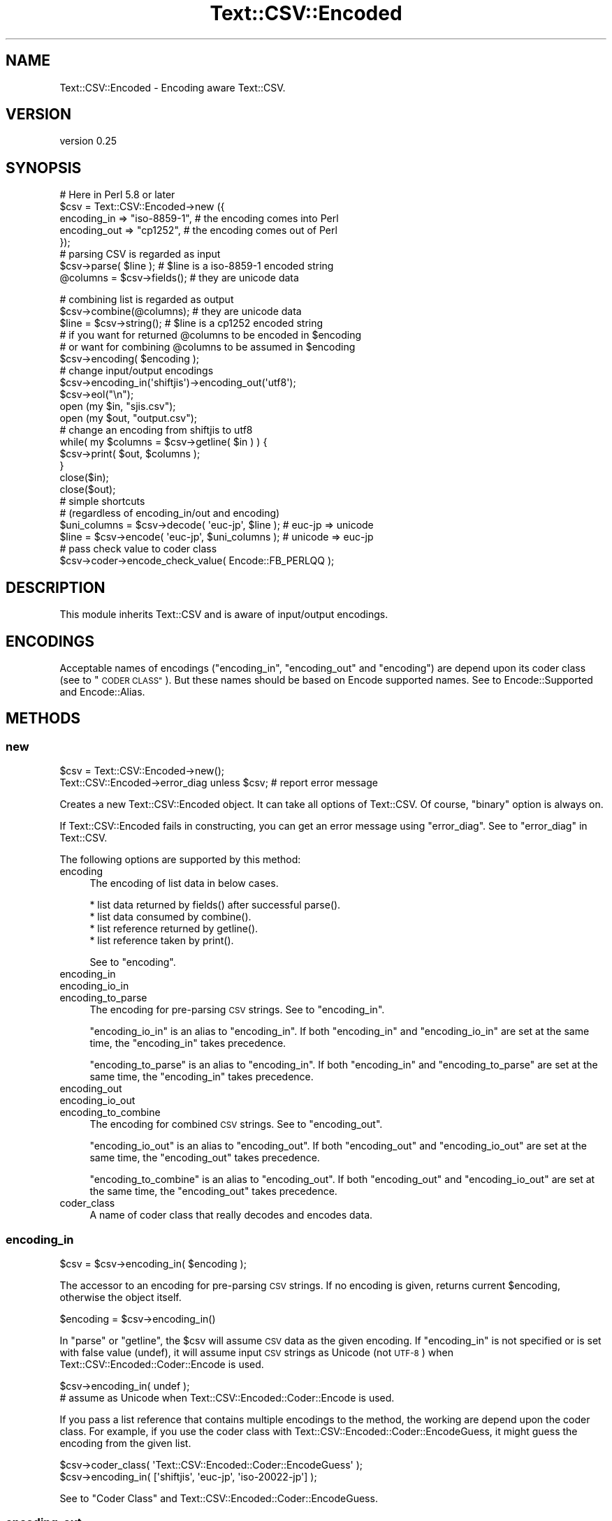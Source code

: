 .\" Automatically generated by Pod::Man 4.11 (Pod::Simple 3.35)
.\"
.\" Standard preamble:
.\" ========================================================================
.de Sp \" Vertical space (when we can't use .PP)
.if t .sp .5v
.if n .sp
..
.de Vb \" Begin verbatim text
.ft CW
.nf
.ne \\$1
..
.de Ve \" End verbatim text
.ft R
.fi
..
.\" Set up some character translations and predefined strings.  \*(-- will
.\" give an unbreakable dash, \*(PI will give pi, \*(L" will give a left
.\" double quote, and \*(R" will give a right double quote.  \*(C+ will
.\" give a nicer C++.  Capital omega is used to do unbreakable dashes and
.\" therefore won't be available.  \*(C` and \*(C' expand to `' in nroff,
.\" nothing in troff, for use with C<>.
.tr \(*W-
.ds C+ C\v'-.1v'\h'-1p'\s-2+\h'-1p'+\s0\v'.1v'\h'-1p'
.ie n \{\
.    ds -- \(*W-
.    ds PI pi
.    if (\n(.H=4u)&(1m=24u) .ds -- \(*W\h'-12u'\(*W\h'-12u'-\" diablo 10 pitch
.    if (\n(.H=4u)&(1m=20u) .ds -- \(*W\h'-12u'\(*W\h'-8u'-\"  diablo 12 pitch
.    ds L" ""
.    ds R" ""
.    ds C` ""
.    ds C' ""
'br\}
.el\{\
.    ds -- \|\(em\|
.    ds PI \(*p
.    ds L" ``
.    ds R" ''
.    ds C`
.    ds C'
'br\}
.\"
.\" Escape single quotes in literal strings from groff's Unicode transform.
.ie \n(.g .ds Aq \(aq
.el       .ds Aq '
.\"
.\" If the F register is >0, we'll generate index entries on stderr for
.\" titles (.TH), headers (.SH), subsections (.SS), items (.Ip), and index
.\" entries marked with X<> in POD.  Of course, you'll have to process the
.\" output yourself in some meaningful fashion.
.\"
.\" Avoid warning from groff about undefined register 'F'.
.de IX
..
.nr rF 0
.if \n(.g .if rF .nr rF 1
.if (\n(rF:(\n(.g==0)) \{\
.    if \nF \{\
.        de IX
.        tm Index:\\$1\t\\n%\t"\\$2"
..
.        if !\nF==2 \{\
.            nr % 0
.            nr F 2
.        \}
.    \}
.\}
.rr rF
.\" ========================================================================
.\"
.IX Title "Text::CSV::Encoded 3pm"
.TH Text::CSV::Encoded 3pm "2016-01-28" "perl v5.30.0" "User Contributed Perl Documentation"
.\" For nroff, turn off justification.  Always turn off hyphenation; it makes
.\" way too many mistakes in technical documents.
.if n .ad l
.nh
.SH "NAME"
Text::CSV::Encoded \- Encoding aware Text::CSV.
.SH "VERSION"
.IX Header "VERSION"
version 0.25
.SH "SYNOPSIS"
.IX Header "SYNOPSIS"
.Vb 5
\&    # Here in Perl 5.8 or later
\&    $csv = Text::CSV::Encoded\->new ({
\&        encoding_in  => "iso\-8859\-1", # the encoding comes into   Perl
\&        encoding_out => "cp1252",     # the encoding comes out of Perl
\&    });
\&
\&    # parsing CSV is regarded as input
\&    $csv\->parse( $line );      # $line is a iso\-8859\-1 encoded string
\&    @columns = $csv\->fields(); # they are unicode data
.Ve
.PP
.Vb 3
\&    # combining list is regarded as output
\&    $csv\->combine(@columns);   # they are unicode data
\&    $line = $csv\->string();    # $line is a cp1252 encoded string
\&
\&    # if you want for returned @columns to be encoded in $encoding
\&    #   or want for combining @columns to be assumed in $encoding
\&    $csv\->encoding( $encoding );
\&
\&    # change input/output encodings
\&    $csv\->encoding_in(\*(Aqshiftjis\*(Aq)\->encoding_out(\*(Aqutf8\*(Aq);
\&    $csv\->eol("\en");
\&
\&    open (my $in,  "sjis.csv");
\&    open (my $out, "output.csv");
\&
\&    # change an encoding from shiftjis to utf8
\&
\&    while( my $columns = $csv\->getline( $in ) ) {
\&        $csv\->print( $out, $columns );
\&    }
\&
\&    close($in);
\&    close($out);
\&
\&    # simple shortcuts
\&    # (regardless of encoding_in/out and encoding)
\&
\&    $uni_columns = $csv\->decode( \*(Aqeuc\-jp\*(Aq, $line );         # euc\-jp => unicode
\&    $line        = $csv\->encode( \*(Aqeuc\-jp\*(Aq, $uni_columns );  # unicode => euc\-jp
\&
\&    # pass check value to coder class
\&    $csv\->coder\->encode_check_value( Encode::FB_PERLQQ );
.Ve
.SH "DESCRIPTION"
.IX Header "DESCRIPTION"
This module inherits Text::CSV and is aware of input/output encodings.
.SH "ENCODINGS"
.IX Header "ENCODINGS"
Acceptable names of encodings (\f(CW\*(C`encoding_in\*(C'\fR, \f(CW\*(C`encoding_out\*(C'\fR and \f(CW\*(C`encoding\*(C'\fR)
are depend upon its coder class (see to \*(L"\s-1CODER CLASS\*(R"\s0). But these names should
be based on Encode supported names. See to Encode::Supported and Encode::Alias.
.SH "METHODS"
.IX Header "METHODS"
.SS "new"
.IX Subsection "new"
.Vb 1
\&    $csv = Text::CSV::Encoded\->new();
\&
\&    Text::CSV::Encoded\->error_diag unless $csv; # report error message
.Ve
.PP
Creates a new Text::CSV::Encoded object. It can take all options of Text::CSV.
Of course, \f(CW\*(C`binary\*(C'\fR option is always on.
.PP
If Text::CSV::Encoded fails in constructing, you can get an error message using \f(CW\*(C`error_diag\*(C'\fR.
See to \*(L"error_diag\*(R" in Text::CSV.
.PP
The following options are supported by this method:
.IP "encoding" 4
.IX Item "encoding"
The encoding of list data in below cases.
.Sp
.Vb 4
\&  * list data returned by fields() after successful parse().
\&  * list data consumed by combine().
\&  * list reference returned by getline().
\&  * list reference taken by print().
.Ve
.Sp
See to \*(L"encoding\*(R".
.IP "encoding_in" 4
.IX Item "encoding_in"
.PD 0
.IP "encoding_io_in" 4
.IX Item "encoding_io_in"
.IP "encoding_to_parse" 4
.IX Item "encoding_to_parse"
.PD
The encoding for pre-parsing \s-1CSV\s0 strings. See to \*(L"encoding_in\*(R".
.Sp
\&\f(CW\*(C`encoding_io_in\*(C'\fR is an alias to \f(CW\*(C`encoding_in\*(C'\fR. If both \f(CW\*(C`encoding_in\*(C'\fR
and \f(CW\*(C`encoding_io_in\*(C'\fR are set at the same time, the \f(CW\*(C`encoding_in\*(C'\fR
takes precedence.
.Sp
\&\f(CW\*(C`encoding_to_parse\*(C'\fR is an alias to \f(CW\*(C`encoding_in\*(C'\fR. If both \f(CW\*(C`encoding_in\*(C'\fR
and \f(CW\*(C`encoding_to_parse\*(C'\fR are set at the same time, the \f(CW\*(C`encoding_in\*(C'\fR
takes precedence.
.IP "encoding_out" 4
.IX Item "encoding_out"
.PD 0
.IP "encoding_io_out" 4
.IX Item "encoding_io_out"
.IP "encoding_to_combine" 4
.IX Item "encoding_to_combine"
.PD
The encoding for combined \s-1CSV\s0 strings. See to \*(L"encoding_out\*(R".
.Sp
\&\f(CW\*(C`encoding_io_out\*(C'\fR is an alias to \f(CW\*(C`encoding_out\*(C'\fR. If both \f(CW\*(C`encoding_out\*(C'\fR
and \f(CW\*(C`encoding_io_out\*(C'\fR are set at the same time, the \f(CW\*(C`encoding_out\*(C'\fR
takes precedence.
.Sp
\&\f(CW\*(C`encoding_to_combine\*(C'\fR is an alias to \f(CW\*(C`encoding_out\*(C'\fR. If both \f(CW\*(C`encoding_out\*(C'\fR
and \f(CW\*(C`encoding_io_out\*(C'\fR are set at the same time, the \f(CW\*(C`encoding_out\*(C'\fR
takes precedence.
.IP "coder_class" 4
.IX Item "coder_class"
A name of coder class that really decodes and encodes data.
.SS "encoding_in"
.IX Subsection "encoding_in"
.Vb 1
\&    $csv = $csv\->encoding_in( $encoding );
.Ve
.PP
The accessor to an encoding for pre-parsing \s-1CSV\s0 strings.
If no encoding is given, returns current \f(CW$encoding\fR, otherwise the object itself.
.PP
.Vb 1
\&    $encoding = $csv\->encoding_in()
.Ve
.PP
In \f(CW\*(C`parse\*(C'\fR or \f(CW\*(C`getline\*(C'\fR, the \f(CW$csv\fR will assume \s-1CSV\s0 data as the given
encoding. If \f(CW\*(C`encoding_in\*(C'\fR is not specified or is set with false value (undef),
it will assume input \s-1CSV\s0 strings as Unicode (not \s-1UTF\-8\s0) when Text::CSV::Encoded::Coder::Encode is used.
.PP
.Vb 2
\&    $csv\->encoding_in( undef );
\&    # assume as Unicode when Text::CSV::Encoded::Coder::Encode is used.
.Ve
.PP
If you pass a list reference that contains multiple encodings to the method,
the working are depend upon the coder class.
For example, if you use the coder class with Text::CSV::Encoded::Coder::EncodeGuess,
it might guess the encoding from the given list.
.PP
.Vb 2
\&    $csv\->coder_class( \*(AqText::CSV::Encoded::Coder::EncodeGuess\*(Aq );
\&    $csv\->encoding_in( [\*(Aqshiftjis\*(Aq, \*(Aqeuc\-jp\*(Aq, \*(Aqiso\-20022\-jp\*(Aq] );
.Ve
.PP
See to \*(L"Coder Class\*(R" and Text::CSV::Encoded::Coder::EncodeGuess.
.SS "encoding_out"
.IX Subsection "encoding_out"
.Vb 1
\&    $csv = $csv\->encoding_out( $encoding );
.Ve
.PP
The accessor to an encoding for converting combined \s-1CSV\s0 strings.
If no encoding is given, returns current \f(CW$encoding\fR, otherwise the object itself.
.PP
.Vb 1
\&    $encoding = $csv\->encoding_out();
.Ve
.PP
In \f(CW\*(C`combine\*(C'\fR or \f(CW\*(C`print\*(C'\fR, the \f(CW$csv\fR will return a result string encoded in the
given encoding. If \f(CW\*(C`encoding_out\*(C'\fR is not specified or is set with false value,
it will return a result string as Unicode (not \s-1UTF\-8\s0).
.PP
.Vb 2
\&    $csv\->encoding_out( undef );
\&    # return as Unicode when Text::CSV::Encoded::Coder::Encode is used.
.Ve
.PP
You must not pass a list reference to \f(CW\*(C`encoding_out\*(C'\fR, unlike \f(CW\*(C`encoding_in\*(C'\fR or \f(CW\*(C`encoding\*(C'\fR.
.SS "encoding"
.IX Subsection "encoding"
.Vb 2
\&    $csv = $csv\->encoding( $encoding );
\&    $encoding = $csv\->encoding();
.Ve
.PP
The accessor to an encoding for list data in the below cases.
.PP
.Vb 4
\&  * list data returned by fields() after successful parse().
\&  * list data consumed by combine().
\&  * list reference returned by getline().
\&  * list reference taken by print().
.Ve
.PP
In other word, in \f(CW\*(C`parse\*(C'\fR and \f(CW\*(C`getline\*(C'\fR, \f(CW\*(C`encoding\*(C'\fR is an encoding of the returned list.
And in \f(CW\*(C`combine\*(C'\fR and \f(CW\*(C`print\*(C'\fR, it is assumed as an encoding for the passing list data.
.PP
If \f(CW\*(C`encoding\*(C'\fR is not specified or is set with false value (\f(CW\*(C`undef\*(C'\fR),
the field data will be regarded as Unicode (when Text::CSV::Encoded::Coder::Encode is used).
.PP
.Vb 5
\&    # ex.) a souce code is encoded in euc\-jp, and print to stdout in shiftjis.
\&    @fields = ( .... );
\&    $csv\->encoding(\*(Aqeuc\-jp\*(Aq)
\&        \->encoding_to_combine(\*(Aqshiftjis\*(Aq) # same as encoding_out
\&        \->combine( @fields ); # from euc\-jp to shift_jis
\&
\&    print $csv\->string;
\&
\&    $csv\->encoding(\*(Aqshiftjis\*(Aq)
\&        \->encoding_to_parse(\*(Aqshiftjis\*(Aq) # same as encoding_in
\&        \->parse( $csv\->string ); # from shift_jis to shift_jis
\&
\&    print join(", ", $csv\->fields );
.Ve
.PP
If you pass a list reference contains multiple encodings to the method,
The working are depend upon the coder class. For example,
Text::CSV::Encoded::EncodeGuess might guess the encoding from the given list.
.PP
.Vb 2
\&    $csv\->coder_class( \*(AqText::CSV::Encoded::Coder::EncodeGuess\*(Aq );
\&    $csv\->encoding( [\*(Aqascii\*(Aq, \*(Aqucs2\*(Aq] )\->combine( @cols );
.Ve
.PP
See to \*(L"Coder Class\*(R" and Text::CSV::Encoded::Coder::EncodeGuess.
.SS "parse/combine/getline/print"
.IX Subsection "parse/combine/getline/print"
.Vb 2
\&    $csv\->parse( $encoded_string );
\&    @unicode_array = $csv\->fields();
\&
\&    $csv\->combine( @unicode_array );
\&    $encoded_string = $csv\->string;
\&
\&    $unicode_arrayref = $csv\->getline( $io );
\&    # get arrayref contains unicode strings
\&    $csv\->print( $io, $unicode_arrayref );
\&    # print $io with string encoded in $csv\->encoded_in.
\&
\&    $encoded_arrayref = $csv\->getline( $io => $encoding )
\&    # directly encoded in $encoding.
.Ve
.PP
Here is the relation of \f(CW\*(C`encoding_in\*(C'\fR, \f(CW\*(C`encoding_out\*(C'\fR and \f(CW\*(C`encoding\*(C'\fR.
.PP
.Vb 3
\&    # CSV string        =>  (getline/parsed)  =>     Perl array
\&    #           assumed as                  encoded in
\&    #                encoding_in                encoding
\&
\&
\&    # Perl array        =>  (print/combined)  =>     CSV string
\&    #           assumed as                  encoded in
\&    #               encoding                    encoding_out
.Ve
.PP
If you want to treat Perl array data as Unicode in Perl5.8 and later,
don't specify \f(CW\*(C`encoding\*(C'\fR (or set \f(CW\*(C`undef\*(C'\fR into \f(CW\*(C`encoding\*(C'\fR).
.SS "decode"
.IX Subsection "decode"
.Vb 1
\&    $arrayref = $csv\->decode( $encoding, $encoded_string );
\&
\&    $arrayref = $csv\->decode( $string );
.Ve
.PP
A short cut method to convert \s-1CSV\s0 to Perl.
Without \f(CW$encoding\fR, \f(CW$string\fR is assumed as a Unicode.
.PP
The returned value status is depend upon its coder class.
With Text::CSV::Encoded::Coder::Encode, \f(CW$arrayref\fR contains Unicode strings.
.SS "encode"
.IX Subsection "encode"
.Vb 1
\&    $encoded_string = $csv\->encode( $encoding, $arrayref );
\&
\&    $string = $csv\->encode( $arrayref );
.Ve
.PP
A short cut method to convert Perl to \s-1CSV.\s0
With Text::CSV::Encoded::Coder::Encode, \f(CW$arrayref\fR is assumed to contain Unicode strings.
.PP
Without \f(CW$encoding\fR, return as is.
.SS "coder_class"
.IX Subsection "coder_class"
.Vb 2
\&    $csv = $csv\->coder_class( $classname );
\&    $classname = $csv\->coder_class();
.Ve
.PP
Returns the coder class name. See to \*(L"\s-1CODER CLASS\*(R"\s0.
.SS "coder"
.IX Subsection "coder"
.Vb 1
\&    $coder = $csv\->coder();
.Ve
.PP
Returns a coder object.
.SS "automtic_UTF8"
.IX Subsection "automtic_UTF8"
In Text::CSV_XS version 0.99 and Text::CSV_PP version 1.30 or later,
They return \s-1UNICODE\s0 stinrgs in case of parsing utf8 encoded text.
Backend module has that feature, automatic_UTF8 returns true.
(This method is for internal code.)
.SH "CODER CLASS"
.IX Header "CODER CLASS"
Text::CSV::Encoded delegates the encoding converting process to another module.
Since version 5.8, Perl standardly has Encode module. So the default coder
module Text::CSV::Encoded::Coder::Encode also uses it. In this case,
you don't have to take care of it.
.PP
In older Perl, the default is Text::CSV::Encoded::Coder::Base. It does nothing.
So you have to make a coder module using your favorite converting module, for example,
Unicode::String or Jcode and so on.
.PP
Please check Text::CSV::Encoded::Coder::Base and Text::CSV::Encoded::Coder::Encode
to make such a module.
.PP
In calling Text::CSV::Encoded, you can set another coder module with \f(CW\*(C`coder_class\*(C'\fR;
.PP
.Vb 1
\&  use Text::CSV::Encoded coder_class => \*(AqYourCoder\*(Aq;
.Ve
.PP
This will call \f(CW\*(C`YourCoder\*(C'\fR module in runtime.
.SS "Use Encode module"
.IX Subsection "Use Encode module"
Perl 5.8 or later, Text::CSV::Encoded use Text::CSV::Encoded::Coder::Encode
as its backend engine. You can set \f(CW\*(C`encoding_in\*(C'\fR, \f(CW\*(C`encoding_out\*(C'\fR and \f(CW\*(C`encoding\*(C'\fR
with Encode supported encodings. See to Encode::Supported and Encode::Alias.
.PP
Without \f(CW\*(C`encoding\*(C'\fR (or set \f(CW\*(C`undef\*(C'\fR), \f(CW\*(C`parse\*(C'\fR/\f(CW\*(C`getline\*(C'\fR/\f(CW\*(C`getline_hr\*(C'\fR return
list data whose entries are \f(CW\*(C`Unicode\*(C'\fR strings.
On the contrary, \f(CW\*(C`combine\*(C'\fR/\f(CW\*(C`print\*(C'\fR take data as \f(CW\*(C`Unicode\*(C'\fR string list.
.PP
About the extra methods \f(CW\*(C`decode\*(C'\fR and \f(CW\*(C`encode\*(C'\fR. \f(CW\*(C`decode\*(C'\fR returns \f(CW\*(C`Unicode\*(C'\fR string list
and \f(CW\*(C`encode\*(C'\fR takes \f(CW\*(C`Unicode\*(C'\fR string list. But If no \f(CW$encoding\fR is passed to \f(CW\*(C`encode\*(C'\fR,
it returns a non-Unicode \s-1CSV\s0 string for non-Unicode list data.
.SS "Use Encode::Guess module"
.IX Subsection "Use Encode::Guess module"
If you don't know definitely input \s-1CSV\s0 data encoding (for parse/getline),
Text::CSV::Encoded::Coder::EncodeGuess may be useful to you.
It inherits from Text::CSV::Encoded::Coder::Encode, so you can treate methods and
attributes as same as Text::CSV::Encoded::Coder::Encode. And it provides a guessing
fucntion with Encode::Guess.
.PP
When it is backend coder class, \f(CW\*(C`encoding_in\*(C'\fR and \f(CW\*(C`encoding\*(C'\fR can take a encoding list reference,
and then it might guess the encoding from the given list.
.PP
.Vb 1
\&    $csv\->encoding_in( [\*(Aqshiftjis\*(Aq, \*(Aqeuc\-jp\*(Aq] )\->parse( $sjis_or_eucjp_encoded_csv_string );
.Ve
.PP
It is important to remember the guessing feature is not always successful.
.PP
Or, the method can be applied to \f(CW\*(C`encoding\*(C'\fR.
For exmaple, you want to convert data from Microsoft Excel to \s-1CSV.\s0
.PP
.Vb 2
\&    use Text::CSV::Encoded  coder_class => \*(AqText::CSV::Encoded::Coder::EncodeGuess\*(Aq;
\&    use Spreadsheet::ParseExcel;
\&
\&    my $csv = Text::CSV::Encoded\->new( eol => "\en" );
\&    $csv\->encoding( [\*(Aqucs2\*(Aq, \*(Aqascii\*(Aq] ); # guessing ucs2 or ascii?
\&    $csv\->encoding_out(\*(Aqshiftjis\*(Aq); # print in shift_jis
\&
\&    my $excel = Spreadsheet::ParseExcel::Workbook\->Parse( $file );
\&    my $sheet = $excel\->{Worksheet}\->[0];
\&
\&    for my $row ( $sheet\->{MinRow} .. $sheet\->{MaxRow} ) {
\&        my @fields;
\&        for my $col ( $sheet\->{MinCol} ..  $sheet\->{MaxCol} ) {
\&            my $cell = $sheet\->{Cells}[$row][$col];
\&            push @fields, $cell\->{Val};
\&        }
\&        $csv\->print( \e@fields );
\&    }
.Ve
.PP
In this case, guessing for list data.
After combining, you may have a need to clear \f(CW\*(C`encoding\*(C'\fR.
Again remember that the feature is not always successful.
.PP
In addtion, Microsoft Excel data converting is a carefult thing.
See to \*(L"\s-1CAVEATS\*(R"\s0 in Text::CSV_XS.
.SS "Use \s-1XXX\s0 module"
.IX Subsection "Use XXX module"
Someone might make a new coder module in older version Perl...
There is an example with Jcode in Text::CSV::Encoded::Coder::Base document.
.SH "TODO"
.IX Header "TODO"
.IP "More sophisticated tests \- Welcome!" 4
.IX Item "More sophisticated tests - Welcome!"
.PD 0
.IP "Speed" 4
.IX Item "Speed"
.PD
.SH "SEE ALSO"
.IX Header "SEE ALSO"
Text::CSV, Text::CSV_XS, Encode, Encode::Guess, utf8,
Text::CSV::Encoded::Coder::Base,
Text::CSV::Encoded::Coder::Encode,
Text::CSV::Encoded::Coder::EncodeGuess
.SH "AUTHOR"
.IX Header "AUTHOR"
Makamaka Hannyaharamitu, <makamaka[at]cpan.org>
.PP
The basic idea for this module and suggestions were given by H.Merijn Brand.
He and Juerd advised me many points about documents and sources.
.SH "COPYRIGHT AND LICENSE"
.IX Header "COPYRIGHT AND LICENSE"
Copyright 2008\-2013 by Makamaka Hannyaharamitu
.PP
This library is free software; you can redistribute it and/or modify
it under the same terms as Perl itself.
